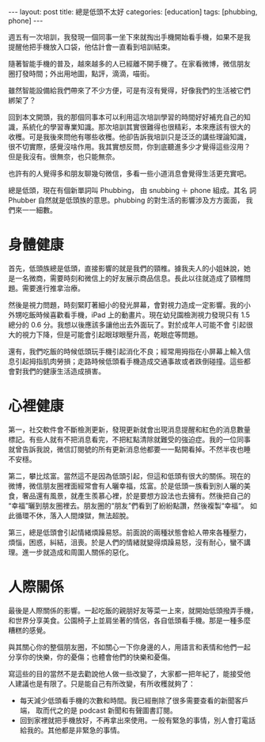 #+BEGIN_HTML
---
layout: post
title: 總是低頭不太好
categories: [education]
tags: [phubbing, phone]
---
#+END_HTML

週五有一次培訓，我發現一個同事一坐下來就掏出手機開始看手機，如果不是我
提醒他把手機放入口袋，他估計會一直看到培訓結束。

隨著智能手機的普及，越來越多的人已經離不開手機了。在家看微博，微信朋友
圈打發時間；外出用地圖，點評，滴滴，喵街。

雖然智能設備給我們帶來了不少方便，可是有沒有覺得，好像我們的生活被它們
綁架了？

回到本文開頭，我的那個同事本可以利用這次培訓學習的時間好好補充自己的知
識，系統化的學習專業知識。那次培訓其實很難得也很精彩，本來應該有很大的
收穫。可是我後來問他有哪些收穫。他卻告訴我培訓只是泛泛的講些理論知識，
很不切實際，感覺沒啥作用。我其實想反問，你到底聽進多少才覺得這些沒用？
但是我沒有。很無奈，也只能無奈。

也許有的人覺得多和朋友聊幾句微信，多看一些小道消息會覺得生活更充實吧。

總是低頭，現在有個新單詞叫 Phubbing， 由 snubbing ＋ phone 組成。其名
詞 Phubber 自然就是低頭族的意思。phubbing 的對生活的影響涉及方方面面，
我們來一一細數。

* 身體健康

首先，低頭族總是低頭，直接影響的就是我們的頸椎。據我夫人的小姐妹說，她
是一名微商，需要時刻和微信上的好友展示商品信息。長此以往就造成了頸椎問
題。需要進行推拿治療。

然後是視力問題，時刻緊盯著細小的發光屏幕，會對視力造成一定影響。我的小
外甥吃飯時候喜歡看手機，iPad 上的動畫片。現在幼兒園檢測視力發現只有
1.5 總分的 0.6 分。我想以後應該多讓他出去外面玩了。對於成年人可能不會
引起很大的視力下降，但是可能會引起眼球眼壓升高，乾眼症等問題。

還有，我們吃飯的時候低頭玩手機引起消化不良；經常用拇指在小屏幕上輸入信
息引起拇指肌肉勞損；走路時候低頭看手機造成交通事故或者跌倒碰撞。這些都
會對我們的健康生活造成損害。

#+BEGIN_HTML
<a data-flickr-embed="true" data-footer="true"  href="https://www.flickr.com/photos/kimim-photo/21379016670/in/dateposted-public/" title="Phubbing"><img src="https://farm6.staticflickr.com/5646/21379016670_3a201c565a_z.jpg" width="640" height="427" alt="Phubbing"></a><script async src="//embedr.flickr.com/assets/client-code.js" charset="utf-8"></script>
#+END_HTML

* 心裡健康

第一，社交軟件會不斷檢測更新，發現更新就會出現消息提醒和紅色的消息數量
標記。有些人就有不把消息看完，不把紅點清除就難受的強迫症。我的一位同事
就曾告訴我說，微信訂閱號的所有更新消息他都要一一點開看掉。不然半夜也睡
不安穩。

第二，攀比炫富。當然這不是因為低頭引起，但這和低頭有很大的關係。現在的
微博，微信朋友圈裡面經常會有人曬幸福，炫富。於是低頭一族看到別人曬的美
食，奢品還有風景，就產生羨慕心裡，於是要想方設法也去擁有。然後把自己的
“幸福”曬到朋友圈裡去。朋友圈的“朋友”們看到了紛紛點讚，然後複製“幸福“。
如此循環不休，落入人間煉獄，無法超脫。

第三，總是低頭會引起情緒煩躁易怒。前面說的兩種狀態會給人帶來各種壓力，
煩惱，困惑，糾結，沮喪。於是人們的情緒就變得煩躁易怒，沒有耐心，蠻不講
理。進一步就造成和周圍人關係的惡化。

* 人際關係

最後是人際關係的影響。一起吃飯的親朋好友等菜一上來，就開始低頭撥弄手機，
和世界分享美食。公園椅子上並肩坐著的情侶，各自低頭看手機。那是一種多麼
糟糕的感覺。

與其關心你的整個朋友圈，不如關心一下你身邊的人，用語言和表情和他們一起
分享你的快樂，你的憂傷；也體會他們的快樂和憂傷。

#+BEGIN_HTML
<a data-flickr-embed="true" data-footer="true"  href="https://www.flickr.com/photos/kimim-photo/21575915281/in/dateposted-public/" title="Une jeune femme phubbant son ami, frise sous la sculpture The Meeting Place de Paul Day à la Gare de Saint-Pancras1."><img src="https://farm1.staticflickr.com/710/21575915281_201e7bc217_z.jpg" width="640" height="480" alt="Une jeune femme phubbant son ami, frise sous la sculpture The Meeting Place de Paul Day à la Gare de Saint-Pancras1."></a><script async src="//embedr.flickr.com/assets/client-code.js" charset="utf-8"></script>
#+END_HTML

寫這些的目的當然不是去勸說他人做一些改變了，大家都一把年紀了，能接受他
人建議也是有限了。只是能自己有所改變，有所收穫就夠了：
- 每天減少低頭看手機的次數和時間。我已經刪除了很多需要查看的新聞客戶端，
  取而代之的是 podcast 新聞和有聲圖書訂閱。
- 回到家裡就把手機放好，不再拿出來使用。一般有緊急的事情，別人會打電話
  給我的。其他都是非緊急的事情。
